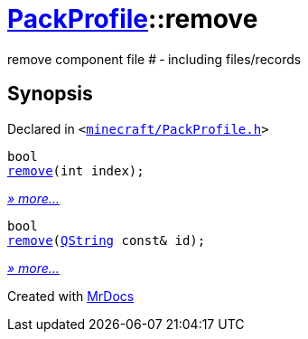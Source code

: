 [#PackProfile-remove]
= xref:PackProfile.adoc[PackProfile]::remove
:relfileprefix: ../
:mrdocs:


remove component file &num; &hyphen; including files&sol;records



== Synopsis

Declared in `&lt;https://github.com/PrismLauncher/PrismLauncher/blob/develop/minecraft/PackProfile.h#L108[minecraft&sol;PackProfile&period;h]&gt;`

[source,cpp,subs="verbatim,replacements,macros,-callouts"]
----
bool
xref:PackProfile/remove-03.adoc[remove](int index);
----

[.small]#xref:PackProfile/remove-03.adoc[_» more..._]#

[source,cpp,subs="verbatim,replacements,macros,-callouts"]
----
bool
xref:PackProfile/remove-07.adoc[remove](xref:QString.adoc[QString] const& id);
----

[.small]#xref:PackProfile/remove-07.adoc[_» more..._]#



[.small]#Created with https://www.mrdocs.com[MrDocs]#
